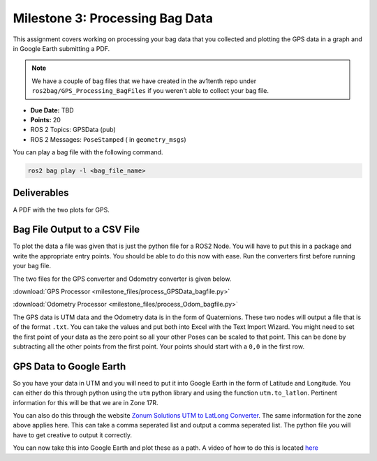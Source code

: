 Milestone 3: Processing Bag Data
======================================================

This assignment covers working on processing your bag data that you collected and plotting the GPS data in a graph and in Google Earth submitting a PDF.

.. note:: We have a couple of bag files that we have created in the av1tenth repo under ``ros2bag/GPS_Processing_BagFiles`` if you weren't able to collect your bag file.

* **Due Date:** TBD
* **Points:** 20
* ROS 2 Topics: GPSData (pub)
* ROS 2 Messages: ``PoseStamped`` ( in ``geometry_msgs``)

You can play a bag file with the following command.
  
.. code-block:: bash

    ros2 bag play -l <bag_file_name>

Deliverables
^^^^^^^^^^^^
A PDF with the two plots for GPS.

Bag File Output to a CSV File
^^^^^^^^^^^^^^^^^^^^^^^^^^^^^

To plot the data a file was given that is just the python file for a ROS2 Node. You will have to put this in a package and write the appropriate entry points. You should be 
able to do this now with ease. Run the converters first before running your bag file.

The two files for the GPS converter and Odometry converter is given below.

:download:`GPS Processor <milestone_files/process_GPSData_bagfile.py>`

:download:`Odometry Processor <milestone_files/process_Odom_bagfile.py>`

The GPS data is UTM data and the Odometry data is in the form of Quaternions. These two nodes will output a file that is of the format ``.txt``. You can take the values and put both into Excel with the Text Import Wizard.
You might need to set the first point of your data as the zero point so all your other Poses can be scaled to that point. This can be done by subtracting all the other points from the first
point. Your points should start with a ``0,0`` in the first row.

GPS Data to Google Earth
^^^^^^^^^^^^^^^^^^^^^^^^

So you have your data in UTM and you will need to put it into Google Earth in the form of Latitude and Longitude. You can either do this through python using the ``utm`` python
library and using the function ``utm.to_latlon``. Pertinent information for this will be that we are in Zone 17R.

You can also do this through the website `Zonum Solutions UTM to LatLong Converter <http://www.zonums.com/online/coords/cotrans.php?module=14>`_. The same information for the zone above applies here.
This can take a comma seperated list and output a comma seperated list. The python file you will have to get creative to output it correctly. 

You can now take this into Google Earth and plot these as a path. A video of how to do this is located `here <../../assistance/videos.html>`_

.. 
    Odometry to RViz
   To show your data in RViz, you can run the bag file, open RViz, add and then By Topic and you should see a message called odometry being published. You will need to change the frame to ``odom`` for this to work in RViz.
    You should now see your orientation plotted as an arrow changing continuously and overlapping.





    That's pretty much all you need to be successful in completing this milestone. If you have any problems `contact the TA's or Instructor <../../assistance/contact.html>`_.

